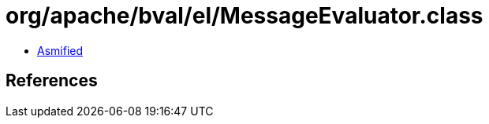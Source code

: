 = org/apache/bval/el/MessageEvaluator.class

 - link:MessageEvaluator-asmified.java[Asmified]

== References

